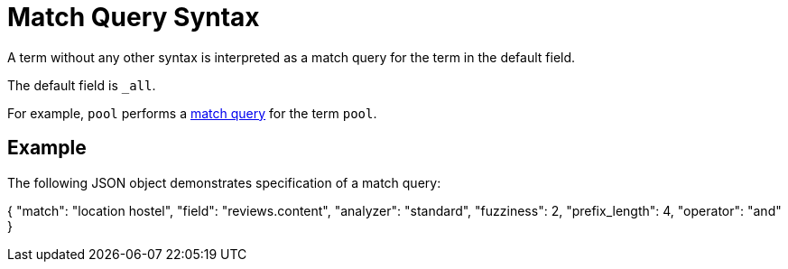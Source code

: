 = Match Query Syntax
:description: A term without any other syntax is interpreted as a match query for the term in the default field.

{description}

The default field is `_all`.

For example, `pool` performs a xref:fts-query-types.adoc#match-query[match query] for the term `pool`.

== Example

The following JSON object demonstrates specification of a match query:

{
 "match": "location hostel",
 "field": "reviews.content",
 "analyzer": "standard",
 "fuzziness": 2,
 "prefix_length": 4,
 "operator": "and"
}